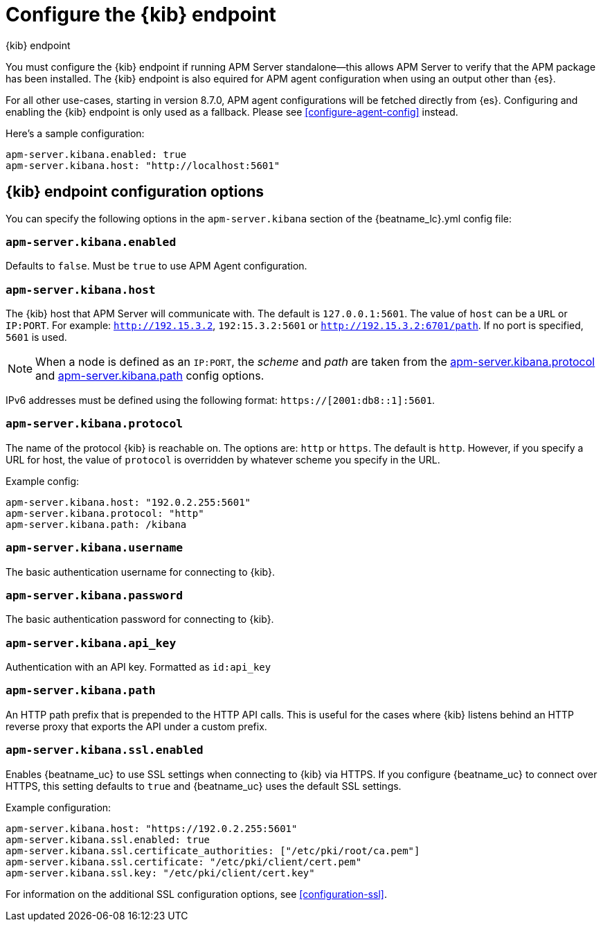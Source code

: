 [[setup-kibana-endpoint]]
= Configure the {kib} endpoint

++++
<titleabbrev>{kib} endpoint</titleabbrev>
++++


You must configure the {kib} endpoint if running APM Server standalone--this allows APM Server to verify that
the APM package has been installed. The {kib} endpoint is also equired for APM agent configuration when using
an output other than {es}.

For all other use-cases, starting in version 8.7.0, APM agent configurations will be fetched directly from {es}.
Configuring and enabling the {kib} endpoint is only used as a fallback.
Please see <<configure-agent-config>> instead.

Here's a sample configuration:

[source,yaml]
----
apm-server.kibana.enabled: true
apm-server.kibana.host: "http://localhost:5601"
----

[float]
== {kib} endpoint configuration options

You can specify the following options in the `apm-server.kibana` section of the
+{beatname_lc}.yml+ config file:

[float]
[[kibana-enabled]]
=== `apm-server.kibana.enabled`

Defaults to `false`. Must be `true` to use APM Agent configuration.

[float]
[[kibana-host]]
=== `apm-server.kibana.host`

The {kib} host that APM Server will communicate with. The default is
`127.0.0.1:5601`. The value of `host` can be a `URL` or `IP:PORT`. For example: `http://192.15.3.2`, `192:15.3.2:5601` or `http://192.15.3.2:6701/path`. If no
port is specified, `5601` is used.

NOTE: When a node is defined as an `IP:PORT`, the _scheme_ and _path_ are taken
from the <<kibana-protocol-option,apm-server.kibana.protocol>> and
<<kibana-path-option,apm-server.kibana.path>> config options.

IPv6 addresses must be defined using the following format:
`https://[2001:db8::1]:5601`.

[float]
[[kibana-protocol-option]]
=== `apm-server.kibana.protocol`

The name of the protocol {kib} is reachable on. The options are: `http` or
`https`. The default is `http`. However, if you specify a URL for host, the
value of `protocol` is overridden by whatever scheme you specify in the URL.

Example config:

[source,yaml]
----
apm-server.kibana.host: "192.0.2.255:5601"
apm-server.kibana.protocol: "http"
apm-server.kibana.path: /kibana
----


[float]
=== `apm-server.kibana.username`

The basic authentication username for connecting to {kib}.

[float]
=== `apm-server.kibana.password`

The basic authentication password for connecting to {kib}.

[float]
=== `apm-server.kibana.api_key`

Authentication with an API key. Formatted as `id:api_key`

[float]
[[kibana-path-option]]
=== `apm-server.kibana.path`

An HTTP path prefix that is prepended to the HTTP API calls. This is useful for
the cases where {kib} listens behind an HTTP reverse proxy that exports the API
under a custom prefix.

[float]
=== `apm-server.kibana.ssl.enabled`

Enables {beatname_uc} to use SSL settings when connecting to {kib} via HTTPS.
If you configure {beatname_uc} to connect over HTTPS, this setting defaults to
`true` and {beatname_uc} uses the default SSL settings.

Example configuration:

[source,yaml]
----
apm-server.kibana.host: "https://192.0.2.255:5601"
apm-server.kibana.ssl.enabled: true
apm-server.kibana.ssl.certificate_authorities: ["/etc/pki/root/ca.pem"]
apm-server.kibana.ssl.certificate: "/etc/pki/client/cert.pem"
apm-server.kibana.ssl.key: "/etc/pki/client/cert.key"
----

For information on the additional SSL configuration options,
see <<configuration-ssl>>.
